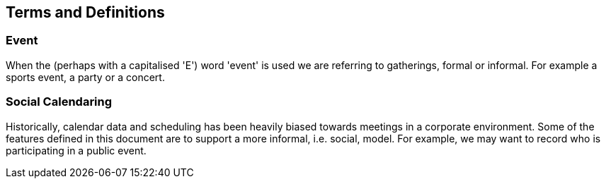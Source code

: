 == Terms and Definitions

=== Event

When the (perhaps with a capitalised 'E') word 'event' is used we are referring
to gatherings, formal or informal. For example a sports event, a party or a
concert.

=== Social Calendaring

Historically, calendar data and scheduling has been heavily biased towards
meetings in a corporate environment. Some of the features defined in this
document are to support a more informal, i.e. social, model. For example, we may
want to record who is participating in a public event.
